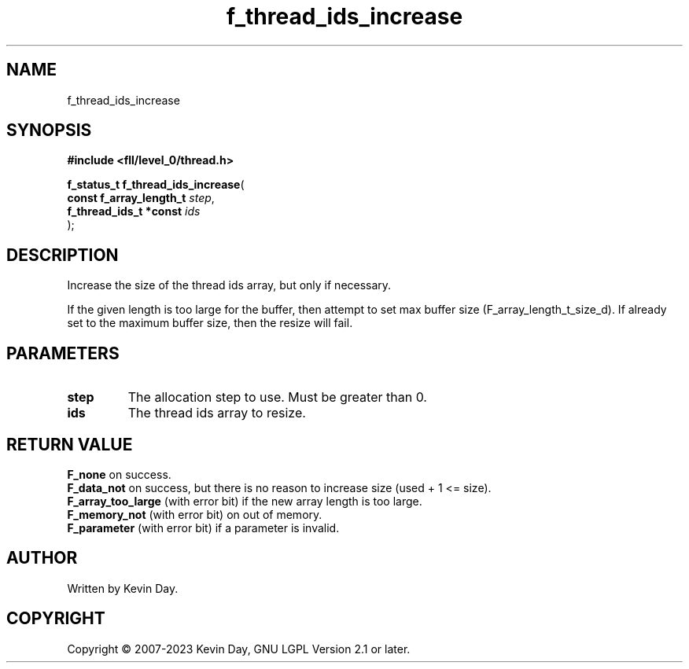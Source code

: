 .TH f_thread_ids_increase "3" "July 2023" "FLL - Featureless Linux Library 0.6.8" "Library Functions"
.SH "NAME"
f_thread_ids_increase
.SH SYNOPSIS
.nf
.B #include <fll/level_0/thread.h>
.sp
\fBf_status_t f_thread_ids_increase\fP(
    \fBconst f_array_length_t \fP\fIstep\fP,
    \fBf_thread_ids_t *const  \fP\fIids\fP
);
.fi
.SH DESCRIPTION
.PP
Increase the size of the thread ids array, but only if necessary.
.PP
If the given length is too large for the buffer, then attempt to set max buffer size (F_array_length_t_size_d). If already set to the maximum buffer size, then the resize will fail.
.SH PARAMETERS
.TP
.B step
The allocation step to use. Must be greater than 0.

.TP
.B ids
The thread ids array to resize.

.SH RETURN VALUE
.PP
\fBF_none\fP on success.
.br
\fBF_data_not\fP on success, but there is no reason to increase size (used + 1 <= size).
.br
\fBF_array_too_large\fP (with error bit) if the new array length is too large.
.br
\fBF_memory_not\fP (with error bit) on out of memory.
.br
\fBF_parameter\fP (with error bit) if a parameter is invalid.
.SH AUTHOR
Written by Kevin Day.
.SH COPYRIGHT
.PP
Copyright \(co 2007-2023 Kevin Day, GNU LGPL Version 2.1 or later.
